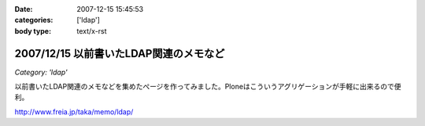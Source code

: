 :date: 2007-12-15 15:45:53
:categories: ['ldap']
:body type: text/x-rst

=======================================
2007/12/15 以前書いたLDAP関連のメモなど
=======================================

*Category: 'ldap'*

以前書いたLDAP関連のメモなどを集めたぺージを作ってみました。Ploneはこういうアグリゲーションが手軽に出来るので便利。

http://www.freia.jp/taka/memo/ldap/



.. :extend type: text/html
.. :extend:
